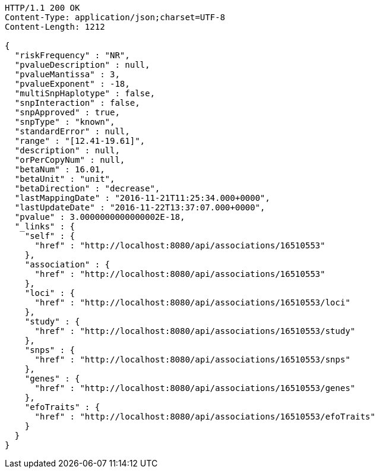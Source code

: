 [source,http,options="nowrap"]
----
HTTP/1.1 200 OK
Content-Type: application/json;charset=UTF-8
Content-Length: 1212

{
  "riskFrequency" : "NR",
  "pvalueDescription" : null,
  "pvalueMantissa" : 3,
  "pvalueExponent" : -18,
  "multiSnpHaplotype" : false,
  "snpInteraction" : false,
  "snpApproved" : true,
  "snpType" : "known",
  "standardError" : null,
  "range" : "[12.41-19.61]",
  "description" : null,
  "orPerCopyNum" : null,
  "betaNum" : 16.01,
  "betaUnit" : "unit",
  "betaDirection" : "decrease",
  "lastMappingDate" : "2016-11-21T11:25:34.000+0000",
  "lastUpdateDate" : "2016-11-22T13:37:07.000+0000",
  "pvalue" : 3.0000000000000002E-18,
  "_links" : {
    "self" : {
      "href" : "http://localhost:8080/api/associations/16510553"
    },
    "association" : {
      "href" : "http://localhost:8080/api/associations/16510553"
    },
    "loci" : {
      "href" : "http://localhost:8080/api/associations/16510553/loci"
    },
    "study" : {
      "href" : "http://localhost:8080/api/associations/16510553/study"
    },
    "snps" : {
      "href" : "http://localhost:8080/api/associations/16510553/snps"
    },
    "genes" : {
      "href" : "http://localhost:8080/api/associations/16510553/genes"
    },
    "efoTraits" : {
      "href" : "http://localhost:8080/api/associations/16510553/efoTraits"
    }
  }
}
----